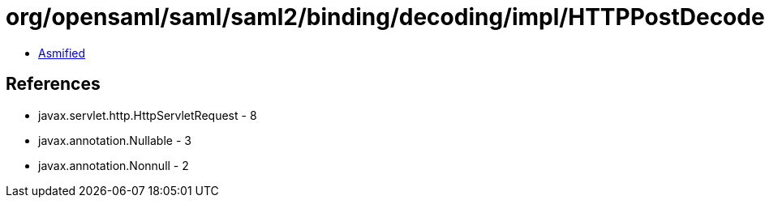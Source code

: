 = org/opensaml/saml/saml2/binding/decoding/impl/HTTPPostDecoder.class

 - link:HTTPPostDecoder-asmified.java[Asmified]

== References

 - javax.servlet.http.HttpServletRequest - 8
 - javax.annotation.Nullable - 3
 - javax.annotation.Nonnull - 2
